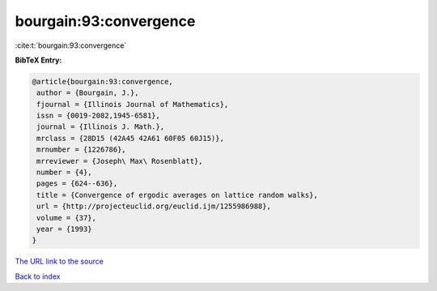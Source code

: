 bourgain:93:convergence
=======================

:cite:t:`bourgain:93:convergence`

**BibTeX Entry:**

.. code-block:: bibtex

   @article{bourgain:93:convergence,
    author = {Bourgain, J.},
    fjournal = {Illinois Journal of Mathematics},
    issn = {0019-2082,1945-6581},
    journal = {Illinois J. Math.},
    mrclass = {28D15 (42A45 42A61 60F05 60J15)},
    mrnumber = {1226786},
    mrreviewer = {Joseph\ Max\ Rosenblatt},
    number = {4},
    pages = {624--636},
    title = {Convergence of ergodic averages on lattice random walks},
    url = {http://projecteuclid.org/euclid.ijm/1255986988},
    volume = {37},
    year = {1993}
   }

`The URL link to the source <ttp://projecteuclid.org/euclid.ijm/1255986988}>`__


`Back to index <../By-Cite-Keys.html>`__
